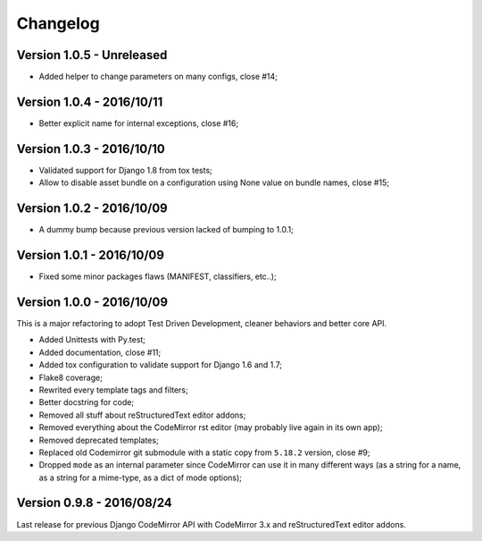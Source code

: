 
=========
Changelog
=========

Version 1.0.5 - Unreleased
--------------------------

* Added helper to change parameters on many configs, close #14;


Version 1.0.4 - 2016/10/11
--------------------------

* Better explicit name for internal exceptions, close #16;


Version 1.0.3 - 2016/10/10
--------------------------

* Validated support for Django 1.8 from tox tests;
* Allow to disable asset bundle on a configuration using None value on bundle names, close #15;


Version 1.0.2 - 2016/10/09
--------------------------

* A dummy bump because previous version lacked of bumping to 1.0.1;


Version 1.0.1 - 2016/10/09
--------------------------

* Fixed some minor packages flaws (MANIFEST, classifiers, etc..);


Version 1.0.0 - 2016/10/09
--------------------------

This is a major refactoring to adopt Test Driven Development, cleaner behaviors and better core API.

* Added Unittests with Py.test;
* Added documentation, close #11;
* Added tox configuration to validate support for Django 1.6 and 1.7;
* Flake8 coverage;
* Rewrited every template tags and filters;
* Better docstring for code;
* Removed all stuff about reStructuredText editor addons;
* Removed everything about the CodeMirror rst editor (may probably live again in its own app);
* Removed deprecated templates;
* Replaced old Codemirror git submodule with a static copy from ``5.18.2`` version, close #9;
* Dropped ``mode`` as an internal parameter since CodeMirror can use it in many different ways (as a string for a name, as a string for a mime-type, as a dict of mode options);


Version 0.9.8 - 2016/08/24
--------------------------

Last release for previous Django CodeMirror API with CodeMirror 3.x and reStructuredText editor addons.

